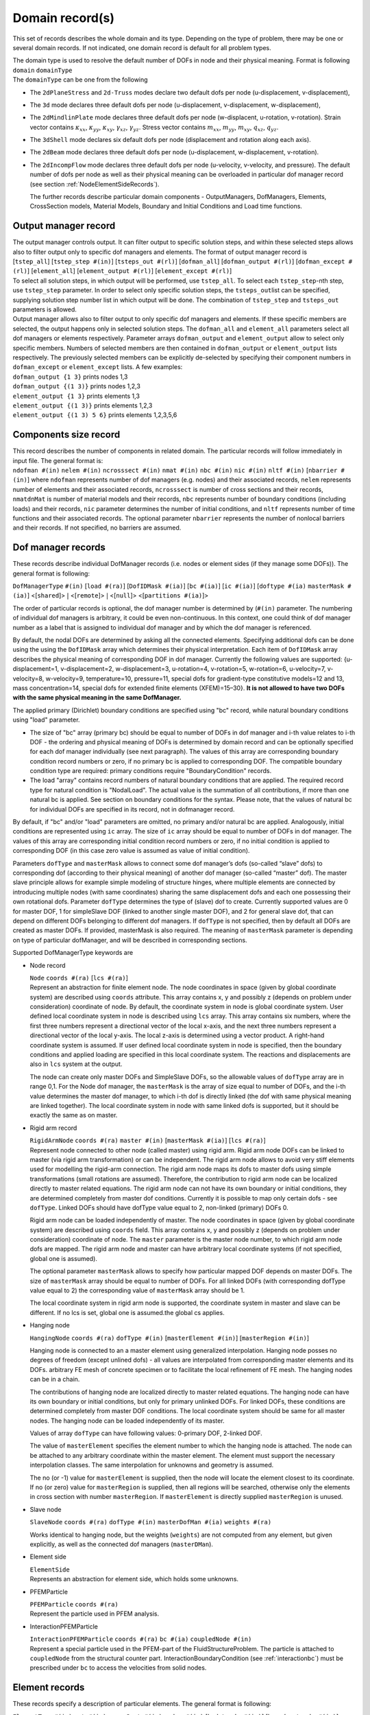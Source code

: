 
.. _DomainRecord:

Domain record(s)
================

This set of records describes the whole domain and its type. Depending
on the type of problem, there may be one or several domain records. If
not indicated, one domain record is default for all problem types.

| The domain type is used to resolve the default number of DOFs in node
  and their physical meaning. Format is following
| ``domain`` ``domainType``
| The ``domainType`` can be one from the following

-  The ``2dPlaneStress`` and ``2d-Truss`` modes declare two default dofs
   per node (u-displacement, v-displacement),

-  The ``3d`` mode declares three default dofs per node (u-displacement,
   v-displacement, w-displacement),

-  The ``2dMindlinPlate`` mode declares three default dofs per node
   (w-displacent, u-rotation, v-rotation). Strain vector contains
   :math:`\kappa_{xx}`, :math:`\kappa_{yy}`, :math:`\kappa_{xy}`,
   :math:`\gamma_{xz}`, :math:`\gamma_{yz}`. Stress vector contains
   :math:`m_{xx}`, :math:`m_{yy}`, :math:`m_{xy}`, :math:`q_{xz}`,
   :math:`q_{yz}`.

-  The ``3dShell`` mode declares six default dofs per node (displacement
   and rotation along each axis).

-  The ``2dBeam`` mode declares three default dofs per node
   (u-displacement, w-displacement, v-rotation).

-  The ``2dIncompFlow`` mode declares three default dofs per node
   (u-velocity, v-velocity, and pressure). The default number of dofs
   per node as well as their physical meaning can be overloaded in
   particular dof manager record (see section
   :ref:`NodeElementSideRecords`).

   The further records describe particular domain components -
   OutputManagers, DofManagers, Elements, CrossSection models, Material
   Models, Boundary and Initial Conditions and Load time functions.

.. _OutputManagerRecord:

Output manager record
---------------------

| The output manager controls output. It can filter output to specific
  solution steps, and within these selected steps allows also to filter
  output only to specific dof managers and elements. The format of
  output manager record is
| [``tstep_all``] [``tstep_step #(in)``] [``tsteps_out #(rl)``]
  [``dofman_all``] [``dofman_output #(rl)``]
  [``dofman_except #(rl)``] [``element_all``]
  [``element_output #(rl)``] [``element_except #(rl)``]

| To select all solution steps, in which output will be performed, use
  ``tstep_all``. To select each ``tstep_step``-nth step, use
  ``tstep_step`` parameter. In order to select only specific solution
  steps, the ``tsteps_out``\ list can be specified, supplying solution
  step number list in which output will be done. The combination of
  ``tstep_step`` and ``tsteps_out`` parameters is allowed.

| Output manager allows also to filter output to only specific dof
  managers and elements. If these specific members are selected, the
  output happens only in selected solution steps. The ``dofman_all`` and
  ``element_all`` parameters select all dof managers or elements
  respectively. Parameter arrays ``dofman_output`` and
  ``element_output`` allow to select only specific members. Numbers of
  selected members are then contained in ``dofman_output`` or
  ``element_output`` lists respectively. The previously selected members
  can be explicitly de-selected by specifying their component numbers in
  ``dofman_except`` or ``element_except`` lists. A few examples:
| ``dofman_output {1 3}``  prints nodes 1,3
| ``dofman_output {(1 3)}``  prints nodes 1,2,3
| ``element_output {1 3}``  prints elements 1,3
| ``element_output {(1 3)}``  prints elements 1,2,3
| ``element_output {(1 3) 5 6}``  prints elements 1,2,3,5,6

.. _ComponentsSizeRecord:

Components size record
----------------------

| This record describes the number of components in related domain. The
  particular records will follow immediately in input file. The general
  format is:
| ``ndofman #(in)`` ``nelem #(in)``
  ``ncrosssect #(in)`` ``nmat #(in)`` ``nbc #(in)``
  ``nic #(in)`` ``nltf #(in)`` [``nbarrier #(in)``]
   where
  ``ndofman`` represents number of dof managers (e.g. nodes) and their
  associated records, ``nelem`` represents number of elements and their
  associated records, ``ncrosssect`` is number of cross sections and
  their records, ``nmatdnMat`` is number of material models and their
  records, ``nbc`` represents number of boundary conditions (including
  loads) and their records, ``nic`` parameter determines the number of
  initial conditions, and ``nltf`` represents number of time functions
  and their associated records. The optional parameter ``nbarrier``
  represents the number of nonlocal barriers and their records. If not
  specified, no barriers are assumed.

.. _NodeElementSideRecords:

Dof manager records
-------------------

These records describe individual DofManager records (i.e. nodes or
element sides (if they manage some DOFs)). The general format is
following:

``DofManagerType`` ``#(in)`` [``load #(ra)``] [``DofIDMask #(ia)``]
[``bc #(ia)``] [``ic #(ia)``] [``doftype #(ia)``
``masterMask #(ia)``]  <[``shared``]>
:math:`|` <[``remote``]> :math:`|` <[``null``]>
<[``partitions #(ia)``]>

The order
of particular records is optional, the dof manager number is determined
by (``#(in)`` parameter. The numbering of individual dof managers
is arbitrary, it could be even non-continuous. In this context, one
could think of dof manager number as a label that is assigned to
individual dof manager and by which the dof manager is referenced.

By default, the nodal DOFs are determined by asking all the connected
elements. Specifying additional dofs can be done using the using the
``DofIDMask`` array which determines their physical interpretation. Each
item of ``DofIDMask`` array describes the physical meaning of
corresponding DOF in dof manager. Currently the following values are
supported: {u-displacement=1, v-displacement=2, w-displacement=3,
u-rotation=4, v-rotation=5, w-rotation=6, u-velocity=7, v-velocity=8,
w-velocity=9, temperature=10, pressure=11, special dofs for
gradient-type constitutive models=12 and 13, mass concentration=14,
special dofs for extended finite elements (XFEM)=15–30}. **It is not
allowed to have two DOFs with the same physical meaning in the same
DofManager.**

The applied primary (Dirichlet) boundary conditions are specified using
"bc" record, while natural boundary conditions using "load" parameter.

-  The size of "bc" array (primary bc) should be equal to number of DOFs
   in dof manager and i-th value relates to i-th DOF - the ordering and
   physical meaning of DOFs is determined by domain record and can be
   optionally specified for each dof manager individually (see next
   paragraph). The values of this array are corresponding boundary
   condition record numbers or zero, if no primary bc is applied to
   corresponding DOF. The compatible boundary condition type are
   required: primary conditions require "BoundaryCondition" records.

-  The load "array" contains record numbers of natural boundary
   conditions that are applied. The required record type for natural
   condition is "NodalLoad". The actual value is the summation of all
   contributions, if more than one natural bc is applied. See section on
   boundary conditions for the syntax. Please note, that the values of
   natural bc for individual DOFs are specified in its record, not in
   dofmanager record.

By default, if "bc" and/or "load" parameters are omitted, no primary
and/or natural bc are applied. Analogously, initial conditions are
represented using ``ic`` array. The size of ``ic`` array should be equal
to number of DOFs in dof manager. The values of this array are
corresponding initial condition record numbers or zero, if no initial
condition is applied to corresponding DOF (in this case zero value is
assumed as value of initial condition).

Parameters ``dofType`` and ``masterMask`` allows to connect some dof
manager’s dofs (so-called “slave” dofs) to corresponding dof (according
to their physical meaning) of another dof manager (so-called “master”
dof). The master slave principle allows for example simple modeling of
structure hinges, where multiple elements are connected by introducing
multiple nodes (with same coordinates) sharing the same displacement
dofs and each one possessing their own rotational dofs. Parameter
``dofType`` determines the type of (slave) dof to create. Currently
supported values are 0 for master DOF, 1 for simpleSlave DOF (linked to
another single master DOF), and 2 for general slave dof, that can depend
on different DOFs belonging to different dof managers. If ``dofType`` is
not specified, then by default all DOFs are created as master DOFs. If
provided, masterMask is also required. The meaning of ``masterMask``
parameter is depending on type of particular dofManager, and will be
described in corresponding sections.

Supported DofManagerType keywords are

-  Node record

   | ``Node`` ``coords #(ra)`` [``lcs #(ra)``]
   | Represent an abstraction for finite element node. The node
     coordinates in space (given by global coordinate system) are
     described using ``coords`` attribute. This array contains x, y and
     possibly z (depends on problem under consideration) coordinate of
     node. By default, the coordinate system in node is global
     coordinate system. User defined local coordinate system in node is
     described using ``lcs`` array. This array contains six numbers,
     where the first three numbers represent a directional vector of the
     local x-axis, and the next three numbers represent a directional
     vector of the local y-axis. The local z-axis is determined using a
     vector product. A right-hand coordinate system is assumed. If user
     defined local coordinate system in node is specified, then the
     boundary conditions and applied loading are specified in this local
     coordinate system. The reactions and displacements are also in
     ``lcs`` system at the output.

   The node can create only master DOFs and SimpleSlave DOFs, so the
   allowable values of ``dofType`` array are in range 0,1. For the Node
   dof manager, the ``masterMask`` is the array of size equal to number
   of DOFs, and the i-th value determines the master dof manager, to
   which i-th dof is directly linked (the dof with same physical meaning
   are linked together). The local coordinate system in node with same
   linked dofs is supported, but it should be exactly the same as on
   master.

-  Rigid arm record

   | ``RigidArmNode`` ``coords #(ra)`` ``master #(in)``
     [``masterMask #(ia)``] [``lcs #(ra)``]
   | Represent node connected to other node (called master) using rigid
     arm. Rigid arm node DOFs can be linked to master (via rigid arm
     transformation) or can be independent. The rigid arm node allows to
     avoid very stiff elements used for modelling the rigid-arm
     connection. The rigid arm node maps its dofs to master dofs using
     simple transformations (small rotations are assumed). Therefore,
     the contribution to rigid arm node can be localized directly to
     master related equations. The rigid arm node can not have its own
     boundary or initial conditions, they are determined completely from
     master dof conditions. Currently it is possible to map only certain
     dofs - see ``dofType``. Linked DOFs should have dofType value equal
     to 2, non-linked (primary) DOFs 0.

   Rigid arm node can be loaded independently of master. The node
   coordinates in space (given by global coordinate system) are
   described using ``coords`` field. This array contains x, y and
   possibly z (depends on problem under consideration) coordinate of
   node. The ``master`` parameter is the master node number, to which
   rigid arm node dofs are mapped. The rigid arm node and master can
   have arbitrary local coordinate systems (if not specified, global
   one is assumed).

   The optional parameter ``masterMask`` allows to specify how
   particular mapped DOF depends on master DOFs. The size of
   ``masterMask`` array should be equal to number of DOFs. For all
   linked DOFs (with corresponding dofType value equal to 2) the
   corresponding value of ``masterMask`` array should be 1.

   The local coordinate system in rigid arm node is supported, the
   coordinate system in master and slave can be different. If no lcs is
   set, global one is assumed.the global cs applies.

-  Hanging node

   ``HangingNode`` ``coords #(ra)`` ``dofType #(in)``
   [``masterElement #(in)``] [``masterRegion #(in)``]

   Hanging node is connected to an a master element using generalized
   interpolation. Hanging node posses no degrees of freedom (except
   unlined dofs) - all values are interpolated from corresponding master
   elements and its DOFs. arbitrary FE mesh of concrete specimen or to
   facilitate the local refinement of FE mesh. The hanging nodes can be
   in a chain.

   The contributions of hanging node are localized directly to master
   related equations. The hanging node can have its own boundary or
   initial conditions, but only for primary unlinked DOFs. For linked
   DOFs, these conditions are determined completely from master DOF
   conditions. The local coordinate system should be same for all master
   nodes. The hanging node can be loaded independently of its master.

   Values of array ``dofType`` can have following values: 0-primary DOF,
   2-linked DOF.

   The value of ``masterElement`` specifies the element number to which
   the hanging node is attached. The node can be attached to any
   arbitrary coordinate within the master element. The element must
   support the necessary interpolation classes. The same interpolation
   for unknowns and geometry is assumed.

   The no (or -1) value for ``masterElement`` is supplied, then the node
   will locate the element closest to its coordinate. If no (or zero)
   value for ``masterRegion`` is supplied, then all regions will be
   searched, otherwise only the elements in cross section with number
   ``masterRegion``. If ``masterElement`` is directly supplied
   ``masterRegion`` is unused.

-  Slave node

   ``SlaveNode``  ``coords #(ra)``  ``dofType #(in)``
   ``masterDofMan #(ia)``  ``weights #(ra)``

   Works identical to hanging node, but the weights (``weights``) are
   not computed from any element, but given explicitly, as well as the
   connected dof managers (``masterDMan``).

-  Element side

   | ``ElementSide``
   | Represents an abstraction for element side, which holds some
     unknowns.

.. _pfemparticles:  

-  PFEMParticle

   | ``PFEMParticle`` ``coords #(ra)``
   | Represent the particle used in PFEM analysis.

.. _interactionparticle:
   
-  InteractionPFEMParticle 

   | ``InteractionPFEMParticle`` ``coords #(ra)`` ``bc #(ia)``
     ``coupledNode #(in)``
   | Represent a special particle used in the PFEM-part of the
     FluidStructureProblem. The particle is attached to ``coupledNode``
     from the structural counter part.
     InteractionBoundaryCondition (see  :ref:`interactionbc`)
     must be prescribed under ``bc`` to access the velocities from solid
     nodes.

.. _ElementsRecords:

Element records
---------------

These records specify a description of particular elements. The general
format is following:

``ElementType`` ``#(in)`` ``mat #(in)`` ``crossSect #(in)``
``nodes #(ia)`` [``bodyLoads #(ia)``] [``boundaryLoads #(ia)``]
[``activityltf #(in)``] [``lcs #(ra)``]
<[``partitions #(ia)``]> <[``remote``]>

The order of element records is optional, the element number is
determined by ``#(in)`` parameter. The numbering of individual
elements is arbitrary, it could be even non-continuous. In this context,
one could think of element number as a label that is assigned to
individual elements and by which the element is referenced.

Element material is described by parameter ``mat``, which contains
corresponding material record number. Element cross section is
determined by cross section with ``crossSect`` record number. Element
dof managers (nodes, sides, etc.) defining element geometry are
specified using ``nodes`` array.

Body load acting on element is specified using ``bodyLoads`` array.
Components of this array are corresponding load record numbers. The
loads should have the proper type (body load type), otherwise error will
be generated.

Boundary load acting on element boundary is specified using
``boundaryLoads`` array. The format of this array is

.. math:: 2\cdot size \; lnum(1)~id(1)~\dots~lnum(size)~id(size),

where :math:`size` is total number of loadings applied to element,
:math:`lnum(i)` is the applied load number, and :math:`id(i)` is the
corresponding entity number, to which the load is applied (for example a
side or a surface number). The entity numbering is element dependent and
is described in element specific sections. The applied loads must be of
proper type (boundary load type), otherwise error is generated.

The support for element insertion and removal during the analysis is
provided. One can specify optional time function (identified by its id
using ``activityltf`` parameter). The nonzero value of this time
function indicates, whether the element is active (nonzero value, the
default) or inactive (zero value) at particulat solution step. Tested
for structural and transport elements. This feature allows considering
temperature evolution of layered casting of concrete, where certain
layers needs to be inactive before they are cast. See a corresponding
example in oofem tests how to enforce hydrating material model, boundary
conditions and element activity acting concurrently.

Orientation of local coordinates can be specified using ``lcs`` array.
This array contains six numbers, where the first three numbers represent
a directional vector of local x-axis, and the next three numbers
represent a directional vector of local y-axis. The local z-axis is
determined using the vector product. The ``lcs`` array on the element is
particularly useful for modeling of orthotropic materials which follow
the element orientation. On a beam or truss element, the ``lcs`` array
has no effect and the 1D element orientation is aligned with the global
:math:`xx` component.

Available material models, their outline and corresponding parameters
are described in separate **Element Library Manual.**

.. _SetRecords:

Set records
-----------

Sets specify regions of the geometry as a combination of volumes,
surfaces, edges, and nodes. The main usage of sets are to connect
regions of elements to a given cross section or apply a boundary
condition, though sets can be used for many other things as well.

``Set`` ``#(in)`` [``elements #(ia)``] [``elementranges #(rl)``]
[``allElements``] [``nodes #(ia)``] [``noderanges #(rl)``] [``allNodes``]
[``elementboundaries #(ia)``] [``elementedges #(ia)``]

Volumes (elements) and nodes can be specified using either a list,
``elements``, ``nodes``, or with a range list ``elementranges``,
``noderanges``. Edges ``elementedges``, and surfaces
``elementboundaries``, are specified in a interleaved list, every other
number specifying the element, and edge/surface number (the total length
of the list being twice the number of surfaces/edges). The internal
numbering of edges/surfaces is available in the **Element Library
Manual**.

Note that edge loads (singular loads given in “newton per length” (or
equivalent), should be applied to ``elementedges``, surface loads
“newton per area” on ``elementboundaries``, and bulk loads “newton per
volume” on ``elements``.

Example 1: A deadweight (gravity) load would be applied to the
``elements`` in a set, while a distributed line load would be applied to
the midline “edge” of the beam element, thus should be applied to a
``elementedges`` set. In the latter case, the midline of the beam is
defined as the first (and only) “edge” of the beam.

Example 2: Axisymmetric structural element analysis: A deadweight load
would be applied to ``elements`` in a set. A external pressure would be
defined as a surface load an be applied to the ``elementboundaries`` in
a set. The element integrates the load (analytically) around the axis,
so the load would still count as a surface load.

.. _CrossSectionRecords:

Cross section records
---------------------

These records specify a cross section model descriptions. The general
format is following:

``CrossSectType`` ``#(in)``

The order of particular cross section records is optional, cross section
model number is determined by ``#(in)`` parameter. The numbering
should start from one and should end at n, where n is the number of
records.

The crossSectType keyword can be one from following possibilities

-  | Integral cross section with constant properties
   | ``SimpleCS`` [``thick #(rn)``] [``width #(rn)``] [``area #(rn)``]
     [``iy #(rn)``] [``iz #(rn)``] [``ik #(rn)``]
     [``shearareay #(rn)``] [``shearareaz #(rn)``]
     ``beamshearcoeff #(rn)``
   | Represents integral type of cross section model. In current
     implementation, such cross section is described using cross section
     thick (``thickVal``) and width (``widthVal``). For some problems
     (for example 3d), the corresponding volume and cross section
     dimensions are determined using element geometry, and then you can
     omit some (or all) parameters (refer to documentation of individual
     elements for required cross section properties). Parameter ``area``
     allows to set cross section area, parameters ``iz``, ``iz``, and
     ``ik`` represent inertia moment along y and z axis and Saint-Venant torsional
     constant. Parameter ``beamshearcoeff`` allows to set shear
     correction factor, or equivalent shear areas (``shearareay`` and
     ``shearareaz`` parameters) can be provided. These cross section
     properties are assumed to be defined in local coordinate system of
     element.

-  | Integral cross section with variable properties
   | ``VariableCS`` [``thick #(expr)``] [``width #(expr)``] [``area #(expr)``]
     [``iy #(expr)``] [``iz #(expr)``] [``ik #(expr)``]
     [``shearareay #(expr)``] [``shearareaz #(expr)``]
   | Represents integral type of cross section model, where individual
     cross section parameters can be expressed as an arbitrary function
     of global coordinates x,y,z. Similar to SimpleCS, for some problems
     (for example 3d), the corresponding volume and cross section
     dimensions are determined using element geometry, then you can omit
     many (or some) parameters (refer to documentation of individual
     elements for required cross section properties). Parameter ``area``
     allows to set cross section area, parameters ``iz``, ``iz``, and
     ``ik`` represent inertia moment along y and z axis and Saint-Venant torsional
     constant. Parameters (``shearareay`` and ``shearareaz``
     determine shear area, which is required by beam and plate elements.
     All cross section properties are assumed to be defined in local
     coordinate system of element.

-  | Layered cross section
   | ``LayeredCS`` ``nLayers #(in)`` ``LayerMaterials #(ia)``
     ``Thicks #(ra)`` ``Widths #(ra)``  ``midSurf #(rn)``
   | Represents the layered cross section model, based on geometrical
     hypothesis, that cross sections remain planar after deformation.
     Number of layers is determined by ``nLayers`` parameter. Materials
     for each layer are specified by ``LayerMaterials`` array. For each
     layer is necessary to input geometrical characteristic, thick -
     using ``Thicks`` array, and width - using ``Widths`` array.
     Position of mid surface is determined by its distance from bottom
     of cross section using ``midSurf`` parameter (normal and momentum
     forces are then computed with regard to it’s position). Elements
     using this cross section model must implement layered cross section
     extension. For information see element library manual.

-  | Fibered cross section
   | ``FiberedCS`` ``nfibers #(in)`` ``fibermaterials #(ia)``
     ``thicks #(ra)`` ``widths #(ra)`` ``thick #(rn)``
     ``width #(rn)`` ``fiberycentrecoords #(ra)``
     ``fiberzcentrecoords #(ra)``
   | Cross section represented as a set of rectangular fibers. It is
     based on geometrical hypothesis, that cross sections remain planar
     after deformation (3d generalization of layered approach for
     beams). Paramater ``nfibers`` determines the number of fibers that
     together form the overall cross section. The model requires to
     specify a material model corresponding to particular fiber using
     ``fibermaterials`` array. This array should contain for each fibre
     corresponding material model number (the material model specified
     on element level has no meaning in this particular case). **The
     geometry of cross section is determined from fiber dimensions and
     fiber positions, all input in local coordinate system of the beam
     (yz plane).** The thick and width of each fiber are determined
     using ``thicks`` and ``widths`` arrays. The overall thick and width
     are specified using parameters ``thick`` and ``width``. Positions
     of particular fibers are specified by providing coordinates of
     center of each fiber using ``fiberycentrecoords`` array for
     y-coordinates and ``fiberzcentrecoords`` array for z-coordinates.

-  | Warping cross section
   | ``WarpingCS`` ``WarpingNode #(in)``
   | Represents the cross section for Free warping analysis, see section
     :ref:`FreeWarping`. The ``WarpingNode`` parametr defines the
     number of external node with prescribed boundary condition which
     corresponds to the relative twist of warping cross section.

.. _MaterialTypeRecords:

Material type records
---------------------

These records specify a material model description. The general format
is following:

``MaterialType`` ``#(in)`` ``d #(rn)``

The order of particular material records is optional, the material
number is determined by ``#(in)`` parameter. The numbering should
start from one and should end at n, where n is the number of records.
Material density is compulsory parameter and it’s value is given by
``d`` parameter.

Available material models, their outline and corresponding parameters
are described in separate **Material Library Manual**.

.. _NonlocalBarrierRecords:

Nonlocal barrier records
------------------------

Nonlocal material models of integral type are based on replacement of
certain suitable local quantity in local constitutive law by their
nonlocal counterparts, that are obtained as weighted average over some
characteristic volume. The weighted average is computed as a sum of a
remote value multiplied by weight function value. The weight function
typically depend on a distance between remote and receiver points and
decreases with increasing distance. In some cases, it is necessary to
disregard mutual interaction between some points (for example if they
are on the opposite sides of a thin notch, which prevents the nonlocal
interactions to take place). The barriers are the way how to introduce
these constrains. The barrier represent a curve (in 2D) or surface (in
3D). When the line connecting receiver and remote point intersects a
barrier, the barriers is activated and the corresponding interaction is
not taken into account.

Currently, the supported barrier types are following:

-  Polyline barrier

   | ``polylinebarrier`` ``#(in)`` ``vertexnodes #(ia)`` [``xcoordindx #(in)``]
     [``ycoordindx #(in)``]
   | This represents a polyline barrier for 2D problems. Barrier is a
     polyline, defined as a sequence of nodes representing vertices. The
     vertices are specified using parameter ``vertexnodes`` array, which
     contains the node numbers. The optional parameters ``xcoordindx``
     and ``ycoordindx`` allow to select the plane (xy, yz, or xz), where
     the barrier is defined. The ``xcoordindx`` is the first coordinate
     index, ``ycoordindx`` is the second. The default values are 1 for
     ``xcoordindx`` and 2 for ``ycoordindx``, representing barrier in xy
     plane.

-  Symmetry barrier

   | ``symmetrybarrier`` ``#(in)`` ``origin #(ra)`` ``normals #(ra)``
     ``activemask #(ia)``
   | Implementation of symmetry barier, that allows to specify up to
     three planes (orthogonal ones) of symmetry. This barrier allows to
     model the symmetry of the averaged field on the boundary without
     the need of modeling the other part of structure across the plane
     of symmetry. It is based on modifying the integration weights of
     source points to take into account the symmetry. The potential
     symmetry planes are determined by specifying orthogonal
     right-handed coordinate system, where axes represent the normals of
     corresponding symmetry planes. Parameter ``origin`` determines the
     origin of the coordinate system, the ``normals`` array contains
     three components of x-axis direction vector, followed by three
     components of y-axis direction vector (expressed in global
     coordinate system). The z-axis is determined from the orthogonality
     conditions. Parameter ``activemask`` allows to specify active
     symmetry planes; i-th nonzero value activates the symmetry barrier
     for plane with normal determined by corresponding coordinate axis
     (x=1, y=2, z=3).

.. _LoadBoundaryInitialConditions:

Load and boundary conditions
----------------------------

These records specify description of boundary conditions. The general
format is following:

``EntType`` ``#(in)`` ``loadTimeFunction #(in)`` [``valType #(in)``]
[``dofs #(ia)``] [``isImposedTimeFunction #(in)``]

The order of particular records is optional, boundary condition number
is determined by ``#(in)`` parameter. The numbering should start
from one and should end at n, where n is the number of records. Time
function value (given by ``loadTimeFunction`` parameter) is a
multiplier, using which each component (value of loading or value of
boundary condition) describes its time variation. The optional parameter
``valType`` allows to determine the physical meaning of bc value, which
is sometimes required. Supported values are (1 - temperature, 2 -
force/traction, 3 - pressure, 4 - humudity, 5 - velocity, 6 -
displacement). Another optional parameter ``dofs`` is used to determine
which dofs the boundary condition should act upon. It is not relevant
for all BCs..

The nonzero value of ``isImposedTimeFunction`` time function indicates
that given boundary condition is active, zero value indicates not active
boundary condition in given time (the bc does not exist). By default,
the boundary condition applies at any time.

Currently, EntType keyword can be one from

-  Dirichlet boundary condition

   ``BoundaryCondition`` ``prescribedvalue #(rn)`` [``d #(rn)``]

   Represents boundary condition. Prescribed value is specified using
   ``prescribedvalue`` parameter. The physical meaning of value is fully
   determined by corresponding DOF. Optionally, the prescribed value can
   be specified using ``d`` parameter. It is introduced for
   compatibility reasons. If ``prescribedvalue`` is specified, then
   ``d`` is ignored.

-  Prescribed gradient boundary condition (Dirichlet type)

   ``PrescribedGradient`` ``gradient #(rm)`` [``cCoords #(ra)``]

   Prescribes :math:`v_i = d_{ij}(x_j-\bar{x}_j)` or
   :math:`s = d_{1j}(x_j - \bar{x}_j)` where :math:`v_i` are primary
   unknowns, :math:`x_j` is the coordinate of the node, :math:`\bar x`
   is ``cCoords`` and :math:`d` is ``gradient``. The parameter
   ``cCoords`` defaults to zero. This is typical boundary condition in
   multiscale analysis where :math:`d = \partial_x s` would a
   macroscopic gradient at the integration point, i.e. this is a
   boundary condition for prolongation. It is also convenient to use
   when one wants to test a arbitrary specimen for shear.

-  Mixed prescribed gradient / pressure boundary condition (Active type)

   ``MixedGradientPressure`` ``devGradient #(ra)`` ``pressure #(rn)``
   [``cCoord #(ra)``]

   All boundary conditions of ensures that the deviatoric gradient and
   pressure is at least weakly fullfilled on the prescribed domain. They
   are used for computational homogenization of incompressible flow or
   elasticity problems.

-  Mixed prescribed gradient / pressure boundary condition (Weakly
   periodic type)

   ``MixedGradientPressureWeaklyPeriodic`` ``order #(rn)``

   Prescribes a periodic constant (unknown) stress tensor along the
   specified boundaries. For ``order`` set to 1, one obtains the same
   results as the Neumann boundary condition.

-  Mixed prescribed gradient / pressure boundary condition (Neumann
   type)

   ``MixedGradientPressureNeumann``

   Prescribes a constant (unknown) deviatoric stress tensor along the
   specified boundaries. Additional unknowns appears,
   :math:`\boldsymbol{\sigma}_\mathrm{dev}`, which is handled by the
   boundary condition itself (no control from the input file). The input
   devGradient is weakly fulfilled (homogenized over the elementsides).
   As with the the Dirichlet type, the volumetric gradient is free. This
   is useful in multiscale computations of RVE’s that experience
   incompressible behavior, typically fluid problems. In that case, the
   element sides should cover the entire RVE boundary. It is also
   convenient to use when one wants to test a arbitrary specimen for
   shear, with a free volumetric part (in which case the pressure is set
   to zero). Symmetry is not assumed, so rigid body rotations are
   removed, but translations need to be prescribed separately.

-  Mixed prescribed gradient / pressure boundary condition (Dirichlet
   type)

   ``MixedGradientPressureDirichlet``

   Prescribes
   :math:`v_i = d_{\mathrm{dev},ij}(x_j-\bar{x}_j) + d_\mathrm{vol}(x_i-\bar{x}_i)`,
   and a pressure :math:`p`. where :math:`v_i` are primary unknowns,
   :math:`x_j` is the coordinate of the node, :math:`\bar x` is
   ``cCoords`` and :math:`d_\mathrm{dev}` is ``devGradient``. The
   parameter ``cCoords`` defaults to zero. An additional unknown
   appears, :math:`d_\mathrm{vol}`, which is handled by the boundary
   condition itself (no control from the input file). This unknown is in
   a way related to the applied pressure. This is useful in multiscale
   computations of RVE’s that experience incompressible behavior,
   typically fluid problems. It is also convenient to use when one wants
   to test a arbitrary specimen for shear, with a free volumetric part
   (in which case the pressure is set to zero).

-  Nodal fluxes (loads)
   ``NodalLoad`` ``components #(ra)`` [``cstype #(in)``]
   Concentrated nodal load. The components of nodal load vector are
   given by ``components`` parameter. The size of this vector
   corresponds to a total number of nodal DOFs, and i-th value
   corresponds to i-th DOF in associated dof manager. The load can be
   defined in global coordinate system (``cstype`` = 0) or in entity -
   specific local coordinate system (``cstype`` = 1, default).

-  ``PrescribedTractionPressureBC``

   Represents pressure boundary condition (of Dirichlet type) due to
   prescribed tractions. In CBS algorithm formulation the prescribed
   traction boundary condition leads indirectly to pressure boundary
   condition in corresponding nodes. This boundary condition implements
   this pressure bc. The value of bc is determined from applied
   tractions, that should be specified on element edges/surfaces using
   suitable boundary loads.

- Linear constraint boundary condition

   ``LinearConstraintBC`` ``weights #(ra)`` [``weightsLtf #(ia)``]
   ``dofmans #(in)`` ``dofs #(in)`` ``rhs #(rn)``
   [``rhsLtf #(in)``] ``lhstype #(ia)`` ``rhsType #(ia)``

   This boundary condition implements a linear constraint in the form
   :math:`\sum_i w_ir_i = c`, where :math:`r_i` are unknowns related to
   DOFs determined by ``dofmans`` and ``dofs``, the weights are
   determined by ``weights`` and ``weightsLtf``. The constant is
   determined by ``rhs`` and ``rhsLtf`` parameters. This boundary
   condition is introduced as additional stationary condition using
   Lagrange multiplier, which is an additional degree of freedom
   introduced by this boundary condition.

   The individual DOFs are determined using dof manager numbers
   (``dofmans`` array) and corresponding DOF indices (``dofs``). The
   weights corresponding to participating DOFs are specified using
   ``weights`` array. The weights are multiplied by value returned by
   load time function, associated to individual weight using optional
   ``weightsLtf`` array. By default, all weights are set to 1. The
   constant :math:`c` is determined by ``rhs`` parameter and it is
   multiplied by the value of load time function, specified using
   ``rhsLtf`` parameter, or by 1 by default. The characteristic
   component, to which this boundary condition contributes must be
   identified using ``lhstype`` and ``rhsType`` parameters, values of
   which are corresponding to CharType enum. The left hand side
   contribution is assembled into terms identified by ``lhstype``. The
   rhs contribution is assembled into the term identified by ``rhsType``
   parameter. Note, that multiple values are allowed, this allows to
   select all variants of stifness matrix, for example. Note, that the
   size of ``dofmans``, ``dofs``, ``weights``, ``weightsLtf`` arrays
   should be equal.

.. _interactionbc:

-  InteractionBoundaryCondition 

   ``InteractionBoundaryCondition``

   Is a special boundary condition prescribed on
   InteractionPFEMParticles (see interactionparticle_
   in the PFEM part of the FluidStructureProblem. This sort of particles
   is regarded as it would have prescribed velocities, but the values
   change dynamically, as the solid part deforms. The velocities are
   obtained from coupled structural nodes.

- Body loads

   - Volume flux (load)

     | ``DeadWeight`` ``components #(ra)``
     | Represents dead weight loading applied on element volume (for
       structural elements). For transport problems, it represents the
       internal source, i.e. the rate of (heat) generated per unit volume.
       The magnitude of load for specific i-th DOF is computed as product
       of material density, corresponding volume and i-th member of
       ``components`` array.

   - Structural temperature load

     ``StructTemperatureLoad`` ``components #(ra)``

     Represents temperature loading imposed to some elements. The members
     of ``components`` array represent the change of temperature (or
     change of temperature gradient) corresponding to specific element
     strain components. See element library manual for details.

   - Structural eigenstrain load
     ``StructEigenstrainLoad`` ``components #(ra)``

     Prescribes eigenstrain (or stress-free
     strain) to a structural element. The array of ``components`` is
     defined in the global coordinate system. The number of components
     corresponds to a material mode, e.g. plane stress has three
     components and 3D six. Periodic boundary conditions can be imposed
     using eigenstrains and master-slave nodes. Consider decomposition of
     strain into average and fluctuating par
     .. math:: \boldsymbol{\varepsilon}(\boldsymbol{x}) = \langle \boldsymbol{\varepsilon} \rangle + \boldsymbol{\varepsilon}^*(\boldsymbol{x})

     where :math:`\langle \boldsymbol{\varepsilon} \rangle` can be imposed
     as eigenstrain over the domain and the solution gives the fluctuating
     part :math:`\boldsymbol{\varepsilon}^*(\boldsymbol{x})`. Master-slave
     nodes have to interconnect opposing boundary nodes of a unit cell.

- Boundary loads
  -  Constant edge fluxes (load)

     ``ConstantEdgeLoad`` ``loadType #(in)`` ``components #(ra)``
     [``dofexcludemask #(ia)``] [``csType #(in)``]
     [``properties #(dc)``] [``propertytf #(dc)``]

   - Constant surface fluxes (load)

     ``ConstantSurfaceLoad`` ``loadType #(in)`` ``components #(ra)``
     [``dofexcludemask #(ia)``] [``csType #(in)``]
     [``properties #(dc)``] [``propertytf #(dc)``]

     Represent constant edge/surface loads or boundary conditions.
     Parameter ``loadType`` distinguishes the type of boundary condition.
     Supported values are specified in bctype.h:

     *  ``loadType`` = 2 prescribed flux input (Neumann boundary
        condition),

     *  ``loadType`` = 3 uniform distributed load or the convection
        (Newton) BC. Parameter ``components`` contains the environmental
        values (temperature of the environment) corresponding to element
        unknowns, and ``properties`` dictionary should contain value of
        transfer (convection) coefficient (assumed to be a constant) under
        the key ’a’,

      * ``loadType`` = 7 specifies radiative boundary condition
        (Stefan-Boltzmann). It requires to specify emmisivity
        :math:`\varepsilon\in\langle 0,1\rangle`, the ``components`` array
        contains the environmental values (temperature of the
        environment). Default units are Celsius. Optional parameter
        ``temperOffset`` = 0 can be used to calculate in Kelvin.


     If the boundary condition corresponds to distributed force load, the
     ``components`` array contains components of distributed load
     corresponding to element unknowns. The load is specified for all DOFs
     of object to which is associated. For some types of boundary
     conditions the zero value of load does not mean that the load is not
     applied (Newton’s type of bc, for example). Then some mask, which
     allows to exclude specific dofs is necessary. The ``dofexcludemask``
     parameter is introduced to alow this. It should have the same size as
     ``components`` array, and by default is filled with zeroes. If some
     value of dofExcludeMask is set to nonzero, then the corresponding
     componentArray is set to zero and load is not applied for this DOF.
     If the boundary condition corresponds to prescribed flux input, then
     the ``components`` array contains the components of prescribed input
     flux corresponding to element unknowns.

     The properties can vary in time. Each property can have associated
     time function which determines its time variation. The time functions
     are set up using optional ``propertytf`` dictionary, containing for
     selected properties the corresponding time function number. The time
     function must be registered under the same key as in ``properties``
     dictionary. The property value is then computed by product of
     property value (determined by ``properties``) and corresponding time
     function evaluated at given time. If no time function provided for
     particula property, a unit constant function is assumed.

     The load can be defined in global coordinate system (``csType`` = 0,
     default) or in entity - specific local coordinate system (``csType``
     = 1).

  -  Linear edge flux (load)

     ``LinearEdgeLoad`` ``loadType #(in)`` ``components #(ra)``
     [``dofexcludemask #(ia)``] [``csType #(in)``]

     Represents linear edge load. The meanings of parameters ``csType``
     and ``loadType`` are the same as for **ConstantEdgeLoad**. In
     ``components`` array are stored load components for corresponding
     unknowns at the beginning of edge, followed by values valid for end
     of edge. The load can be defined in global coordinate system
     (``csType`` = 0, default) or in entity - specific local coordinate
     system (``csType`` = 1).

  -  InteractionLoad

     ``InteractionLoad`` ``ndofs #(in)`` ``loadType #(in)``
     ``Components #(ra)`` [``csType #(in)``]
     ``coupledparticles #(ia)``

     Represents a fluid pressure induced load in the solid part of the
     FluidStructureProblem. The meanings of parameters ``ndofs``,
     ``csType``, and ``loadType`` are the same as for **LinearEdgeLoad**.
     In ``Components`` array are stored load components for corresponding
     unknowns at the beginning of edge (``ndofs`` values), followed by
     values valid for end of edge (``ndofs`` values). The load should be
     defined in global coordinate system (``csType`` = 0) as it acts in
     normal direction of the edge. Array ``coupledparticles`` assign
     PFEMParticles from the fluid part of the problem providing fluid
     pressure.

.. _InitialConditions:

Initial conditions
------------------

These records specify description of initial conditions. The general
format is following:

``InitialCondition`` ``#(in)`` ``conditions #(dc)``
The order of particular
records is optional, load, boundary or initial condition number is
determined by (``num``\ #)(in) parameter. The numbering should start
from one and should end at n, where n is the number of records. Initial
parameters are listed in ``conditions`` dictionary using keys followed
by their initial values. Now ’v’ key represents velocity and ’a’ key
represents acceleration.

.. _TimeFunctionsRecords:

Time functions records
----------------------

These records specify description of time functions, which generally
describe time variation of components during solution. The general
format is following:

``TimeFunctType`` ``#(in)`` [``initialValue #(rn)``]

The order of these records is optional, time function number is
determined by ``#(in)`` parameter. The ``initialValue`` parameter
allows to control the way, how increment of receiver is evaluated for
the first solution step. This first solution step increment is evaluated
as the difference of value of receiver at this first step and given
initial value (which is by default set to zero). The increments of
receiver in subsequent steps are computed as a difference between
receiver evaluated at given solution step and in previous step.

The numbering should start from one and should end at n, where n is the
number of records.

Currently, TimeFunctType keyword can be one from

-  Constant function

   ``ConstantFunction`` ``f(t) #(rn)``

   Represents the constant time function, with value ``f(t)``.

-  Peak function

   ``PeakFunction`` ``t #(rn)`` ``f(t) #(rn)``

   Represents peak time function. If time is equal to ``t`` value, then
   the value of time function is given by ``f(t)`` value, otherwise zero
   value is returned.

-  Piecewise function

   ``PiecewiseLinFunction`` [``nPoints #(in)`` ``t #(ra)`` ``f(t) #(ra)``] [
   ``datafile #("string")``]

   Represents the piecewise time function. The particular time values in
   ``t`` array should be sorted according to time scale. Corresponding
   time function values are in ``f(t)`` array. Value for time, which is
   not present in ``t`` is computed using liner interpolation scheme.
   Number of time-value pairs is in ``nPoints`` parameter.

   The second alternative allows reading input data from an external
   ASCII file. A hash commented line (#) is skipped during reading. File
   name should be eclosed with " ".

-  Heaviside-like time function

   ``HeavisideLTF`` ``origin #(rn)`` ``value #(rn)``

   Up to time, given by parameter ``origin``, the value of time function
   is zero. If time greater than ``origin`` parameter, the value is
   equal to parameter ``value`` value.

-  User defined

   ``UsrDefLTF`` ``f(t) #(expr)`` [``dfdt(t) #(expr)``]
   [``d2fdt2(t) #(expr)``]

   Represents user defined time function. The expressions can depend on
   “t” parameter, for which actual time will be substituted and
   expression evaluated. The function is defined using ``f(t)``
   parameter, and optionally, its first and second time derivatives
   using ``dfdt(t)`` and ``d2fdt2(t)`` parameters. The first and second
   derivatives may be required, this depend on type of analysis.

   Very general, but relatively slow.

.. _XFEMManagerRecords:

Xfem manager record and associated records
------------------------------------------

| This record specifies the number of enrichment items and simulation
  options common for all enrichment items. Functions used for enrichment
  (e.g. Heaviside, abs or branch functions) are not specified here, they
  are specified for each enrichment item separately. The same holds for
  the geometrical representation of each enrichment item (e.g. a polygon
  line or a circle). Currently, OOFEM supports XFEM simulations of
  cracks and material interfaces in 2D. The input format for the XFEM
  manager is:
| ``XfemManager`` ``numberofenrichmentitems #(in)``
  ``numberofgppertri #(in)`` ``debugvtk #(in)``
  ``vtkexport #(in)`` ``exportfields #(in)``

  where
  ``numberofenrichmentitems`` represents number of enrichment items,
  ``numberofgppertri`` denotes the number of Gauss points in each
  subtriangle of a cut element (default 12) and ``debugvtk`` controls if
  additional debug vtk files should be written (1 activates the option,
  0 is default).

| The specification of an enrichment item may consist of several lines,
  see e.g. the test *sm/xFemCrackValBranch.in*. First, the enrichment
  item type is specified together with some optional parameters
  according to
| ``EntType`` ``#(in)`` ``enrichmentfront #(in)`` ``propagationlaw #(in)``

  where ``enrichmentfront`` specifies an
  enrichment front (we may for example employ branch functions at a
  crack tip and Heaviside enrichment along the rest of the crack, hence
  the “front” of the enrichment is treated separately) and
  ``propagationlaw`` specifies a rule for crack propagation (this
  feature is still highly experimental though). Specification of an
  ``enrichmentfront`` and a ``propagationlaw`` is optional.

| The next line specifies the enrichment function to be used:
| ``EntType`` ``#(in)``

| This is followed by a line specifying the geometric description (e.g.
  a polygon line or a circle) according to
| ``EntType`` ``#(in)`` ``extra attributes``
  where the number and type of extra
  attributes to specify will vary depending on the geometry chosen, e.g.
  center and radius for a circle or a number of points for a polygon
  line.

| If an enrichment front was specified previously, the type and
  properties of the enrichment front are specified on the next line
  according to
| ``EntType`` ``#(in)`` ``extra attributes``

| If a propagation law was specified previously, it’s type and
  properties are also specified on a separate line according to
| ``EntType`` ``#(in)`` ``extra attributes``

